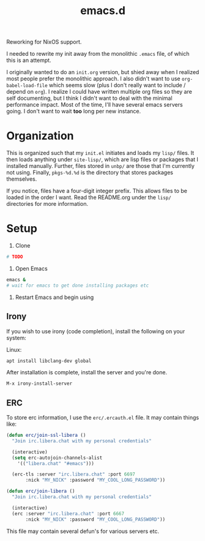 #+TITLE: emacs.d

Reworking for NixOS support.

I needed to rewrite my init away from the monolithic =.emacs= file, of
which this is an attempt.
  
I originally wanted to do an =init.org= version, but shied away when I
realized most people prefer the monolithic approach. I also didn't
want to use =org-babel-load-file= which seems slow (plus I don't
really want to include / depend on =org=). I realize I could have
written multiple org files so they are self documenting, but I think I
didn't want to deal with the minimal performance impact. Most of the
time, I'll have several emacs servers going. I don't want to wait
*too* long per new instance.

* Organization
  This is organized such that my =init.el= initiates and loads my
  =lisp/= files. It then loads anything under =site-lisp/=, which are
  lisp files or packages that I installed manually. Further, files
  stored in =unbp/= are those that I'm currently not using. Finally,
  =pkgs-%d.%d= is the directory that stores packages themselves.

  If you notice, files have a four-digit integer prefix. This allows
  files to be loaded in the order I want. Read the README.org under
  the =lisp/= directories for more information.

* Setup

  1. Clone
  #+BEGIN_SRC sh
    # TODO
  #+END_SRC

  2. Open Emacs
  #+BEGIN_SRC sh
  emacs &
  # wait for emacs to get done installing packages etc
  #+END_SRC

  3. Restart Emacs and begin using

** Irony
  If you wish to use irony (code completion), install the following on your system:
  
  Linux:
  #+BEGIN_SRC sh
  apt install libclang-dev global
  #+END_SRC

  After installation is complete, install the server and you're done.
  #+BEGIN_SRC lisp
  M-x irony-install-server
  #+END_SRC
  
** ERC
To store erc information, I use the =erc/.ercauth.el= file. It may contain things like:

#+BEGIN_SRC lisp
(defun erc/join-ssl-libera ()
  "Join irc.libera.chat with my personal credentials"

  (interactive)
  (setq erc-autojoin-channels-alist
	'(("libera.chat" "#emacs")))

  (erc-tls :server "irc.libera.chat" :port 6697
	   :nick "MY_NICK" :password "MY_COOL_LONG_PASSWORD"))

(defun erc/join-libera ()
  "Join irc.libera.chat with my personal credentials"

  (interactive)
  (erc :server "irc.libera.chat" :port 6667
	   :nick "MY_NICK" :password "MY_COOL_LONG_PASSWORD"))
#+END_SRC

This file may contain several defun's for various servers etc.
